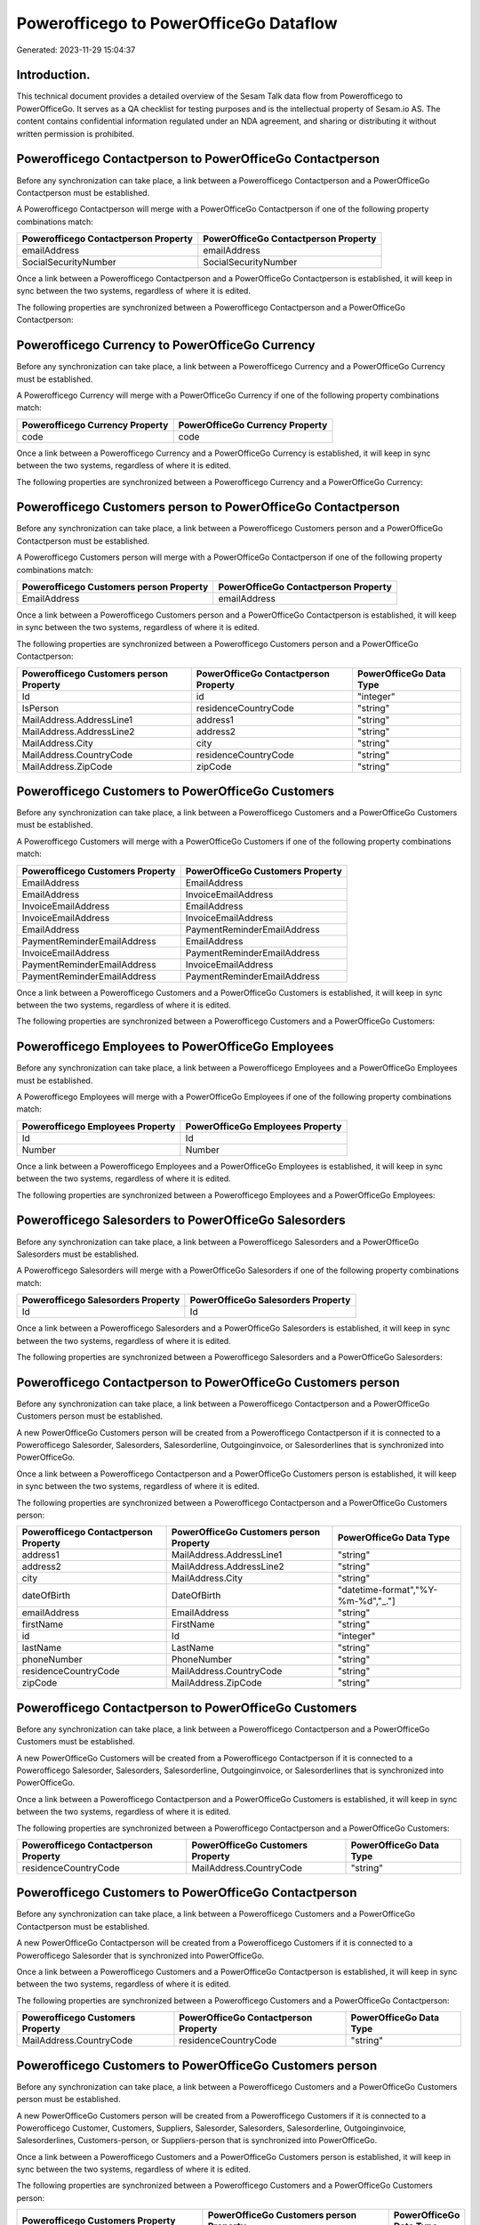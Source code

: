 =======================================
Powerofficego to PowerOfficeGo Dataflow
=======================================

Generated: 2023-11-29 15:04:37

Introduction.
------------

This technical document provides a detailed overview of the Sesam Talk data flow from Powerofficego to PowerOfficeGo. It serves as a QA checklist for testing purposes and is the intellectual property of Sesam.io AS. The content contains confidential information regulated under an NDA agreement, and sharing or distributing it without written permission is prohibited.

Powerofficego Contactperson to PowerOfficeGo Contactperson
----------------------------------------------------------
Before any synchronization can take place, a link between a Powerofficego Contactperson and a PowerOfficeGo Contactperson must be established.

A Powerofficego Contactperson will merge with a PowerOfficeGo Contactperson if one of the following property combinations match:

.. list-table::
   :header-rows: 1

   * - Powerofficego Contactperson Property
     - PowerOfficeGo Contactperson Property
   * - emailAddress
     - emailAddress
   * - SocialSecurityNumber
     - SocialSecurityNumber

Once a link between a Powerofficego Contactperson and a PowerOfficeGo Contactperson is established, it will keep in sync between the two systems, regardless of where it is edited.

The following properties are synchronized between a Powerofficego Contactperson and a PowerOfficeGo Contactperson:

.. list-table::
   :header-rows: 1

   * - Powerofficego Contactperson Property
     - PowerOfficeGo Contactperson Property
     - PowerOfficeGo Data Type


Powerofficego Currency to PowerOfficeGo Currency
------------------------------------------------
Before any synchronization can take place, a link between a Powerofficego Currency and a PowerOfficeGo Currency must be established.

A Powerofficego Currency will merge with a PowerOfficeGo Currency if one of the following property combinations match:

.. list-table::
   :header-rows: 1

   * - Powerofficego Currency Property
     - PowerOfficeGo Currency Property
   * - code
     - code

Once a link between a Powerofficego Currency and a PowerOfficeGo Currency is established, it will keep in sync between the two systems, regardless of where it is edited.

The following properties are synchronized between a Powerofficego Currency and a PowerOfficeGo Currency:

.. list-table::
   :header-rows: 1

   * - Powerofficego Currency Property
     - PowerOfficeGo Currency Property
     - PowerOfficeGo Data Type


Powerofficego Customers person to PowerOfficeGo Contactperson
-------------------------------------------------------------
Before any synchronization can take place, a link between a Powerofficego Customers person and a PowerOfficeGo Contactperson must be established.

A Powerofficego Customers person will merge with a PowerOfficeGo Contactperson if one of the following property combinations match:

.. list-table::
   :header-rows: 1

   * - Powerofficego Customers person Property
     - PowerOfficeGo Contactperson Property
   * - EmailAddress
     - emailAddress

Once a link between a Powerofficego Customers person and a PowerOfficeGo Contactperson is established, it will keep in sync between the two systems, regardless of where it is edited.

The following properties are synchronized between a Powerofficego Customers person and a PowerOfficeGo Contactperson:

.. list-table::
   :header-rows: 1

   * - Powerofficego Customers person Property
     - PowerOfficeGo Contactperson Property
     - PowerOfficeGo Data Type
   * - Id
     - id
     - "integer"
   * - IsPerson
     - residenceCountryCode
     - "string"
   * - MailAddress.AddressLine1
     - address1
     - "string"
   * - MailAddress.AddressLine2
     - address2
     - "string"
   * - MailAddress.City
     - city
     - "string"
   * - MailAddress.CountryCode
     - residenceCountryCode
     - "string"
   * - MailAddress.ZipCode
     - zipCode
     - "string"


Powerofficego Customers to PowerOfficeGo Customers
--------------------------------------------------
Before any synchronization can take place, a link between a Powerofficego Customers and a PowerOfficeGo Customers must be established.

A Powerofficego Customers will merge with a PowerOfficeGo Customers if one of the following property combinations match:

.. list-table::
   :header-rows: 1

   * - Powerofficego Customers Property
     - PowerOfficeGo Customers Property
   * - EmailAddress
     - EmailAddress
   * - EmailAddress
     - InvoiceEmailAddress
   * - InvoiceEmailAddress
     - EmailAddress
   * - InvoiceEmailAddress
     - InvoiceEmailAddress
   * - EmailAddress
     - PaymentReminderEmailAddress
   * - PaymentReminderEmailAddress
     - EmailAddress
   * - InvoiceEmailAddress
     - PaymentReminderEmailAddress
   * - PaymentReminderEmailAddress
     - InvoiceEmailAddress
   * - PaymentReminderEmailAddress
     - PaymentReminderEmailAddress

Once a link between a Powerofficego Customers and a PowerOfficeGo Customers is established, it will keep in sync between the two systems, regardless of where it is edited.

The following properties are synchronized between a Powerofficego Customers and a PowerOfficeGo Customers:

.. list-table::
   :header-rows: 1

   * - Powerofficego Customers Property
     - PowerOfficeGo Customers Property
     - PowerOfficeGo Data Type


Powerofficego Employees to PowerOfficeGo Employees
--------------------------------------------------
Before any synchronization can take place, a link between a Powerofficego Employees and a PowerOfficeGo Employees must be established.

A Powerofficego Employees will merge with a PowerOfficeGo Employees if one of the following property combinations match:

.. list-table::
   :header-rows: 1

   * - Powerofficego Employees Property
     - PowerOfficeGo Employees Property
   * - Id
     - Id
   * - Number
     - Number

Once a link between a Powerofficego Employees and a PowerOfficeGo Employees is established, it will keep in sync between the two systems, regardless of where it is edited.

The following properties are synchronized between a Powerofficego Employees and a PowerOfficeGo Employees:

.. list-table::
   :header-rows: 1

   * - Powerofficego Employees Property
     - PowerOfficeGo Employees Property
     - PowerOfficeGo Data Type


Powerofficego Salesorders to PowerOfficeGo Salesorders
------------------------------------------------------
Before any synchronization can take place, a link between a Powerofficego Salesorders and a PowerOfficeGo Salesorders must be established.

A Powerofficego Salesorders will merge with a PowerOfficeGo Salesorders if one of the following property combinations match:

.. list-table::
   :header-rows: 1

   * - Powerofficego Salesorders Property
     - PowerOfficeGo Salesorders Property
   * - Id
     - Id

Once a link between a Powerofficego Salesorders and a PowerOfficeGo Salesorders is established, it will keep in sync between the two systems, regardless of where it is edited.

The following properties are synchronized between a Powerofficego Salesorders and a PowerOfficeGo Salesorders:

.. list-table::
   :header-rows: 1

   * - Powerofficego Salesorders Property
     - PowerOfficeGo Salesorders Property
     - PowerOfficeGo Data Type


Powerofficego Contactperson to PowerOfficeGo Customers person
-------------------------------------------------------------
Before any synchronization can take place, a link between a Powerofficego Contactperson and a PowerOfficeGo Customers person must be established.

A new PowerOfficeGo Customers person will be created from a Powerofficego Contactperson if it is connected to a Powerofficego Salesorder, Salesorders, Salesorderline, Outgoinginvoice, or Salesorderlines that is synchronized into PowerOfficeGo.

Once a link between a Powerofficego Contactperson and a PowerOfficeGo Customers person is established, it will keep in sync between the two systems, regardless of where it is edited.

The following properties are synchronized between a Powerofficego Contactperson and a PowerOfficeGo Customers person:

.. list-table::
   :header-rows: 1

   * - Powerofficego Contactperson Property
     - PowerOfficeGo Customers person Property
     - PowerOfficeGo Data Type
   * - address1
     - MailAddress.AddressLine1
     - "string"
   * - address2
     - MailAddress.AddressLine2
     - "string"
   * - city
     - MailAddress.City
     - "string"
   * - dateOfBirth
     - DateOfBirth
     - "datetime-format","%Y-%m-%d","_."]
   * - emailAddress
     - EmailAddress
     - "string"
   * - firstName
     - FirstName
     - "string"
   * - id
     - Id
     - "integer"
   * - lastName
     - LastName
     - "string"
   * - phoneNumber
     - PhoneNumber
     - "string"
   * - residenceCountryCode
     - MailAddress.CountryCode
     - "string"
   * - zipCode
     - MailAddress.ZipCode
     - "string"


Powerofficego Contactperson to PowerOfficeGo Customers
------------------------------------------------------
Before any synchronization can take place, a link between a Powerofficego Contactperson and a PowerOfficeGo Customers must be established.

A new PowerOfficeGo Customers will be created from a Powerofficego Contactperson if it is connected to a Powerofficego Salesorder, Salesorders, Salesorderline, Outgoinginvoice, or Salesorderlines that is synchronized into PowerOfficeGo.

Once a link between a Powerofficego Contactperson and a PowerOfficeGo Customers is established, it will keep in sync between the two systems, regardless of where it is edited.

The following properties are synchronized between a Powerofficego Contactperson and a PowerOfficeGo Customers:

.. list-table::
   :header-rows: 1

   * - Powerofficego Contactperson Property
     - PowerOfficeGo Customers Property
     - PowerOfficeGo Data Type
   * - residenceCountryCode
     - MailAddress.CountryCode
     - "string"


Powerofficego Customers to PowerOfficeGo Contactperson
------------------------------------------------------
Before any synchronization can take place, a link between a Powerofficego Customers and a PowerOfficeGo Contactperson must be established.

A new PowerOfficeGo Contactperson will be created from a Powerofficego Customers if it is connected to a Powerofficego Salesorder that is synchronized into PowerOfficeGo.

Once a link between a Powerofficego Customers and a PowerOfficeGo Contactperson is established, it will keep in sync between the two systems, regardless of where it is edited.

The following properties are synchronized between a Powerofficego Customers and a PowerOfficeGo Contactperson:

.. list-table::
   :header-rows: 1

   * - Powerofficego Customers Property
     - PowerOfficeGo Contactperson Property
     - PowerOfficeGo Data Type
   * - MailAddress.CountryCode
     - residenceCountryCode
     - "string"


Powerofficego Customers to PowerOfficeGo Customers person
---------------------------------------------------------
Before any synchronization can take place, a link between a Powerofficego Customers and a PowerOfficeGo Customers person must be established.

A new PowerOfficeGo Customers person will be created from a Powerofficego Customers if it is connected to a Powerofficego Customer, Customers, Suppliers, Salesorder, Salesorders, Salesorderline, Outgoinginvoice, Salesorderlines, Customers-person, or Suppliers-person that is synchronized into PowerOfficeGo.

Once a link between a Powerofficego Customers and a PowerOfficeGo Customers person is established, it will keep in sync between the two systems, regardless of where it is edited.

The following properties are synchronized between a Powerofficego Customers and a PowerOfficeGo Customers person:

.. list-table::
   :header-rows: 1

   * - Powerofficego Customers Property
     - PowerOfficeGo Customers person Property
     - PowerOfficeGo Data Type
   * - Id
     - Id
     - "string"
   * - IsPerson
     - IsPerson
     - "string"
   * - IsPerson
     - MailAddress.CountryCode
     - "string"
   * - MailAddress.AddressLine1
     - MailAddress.AddressLine1
     - "string"
   * - MailAddress.AddressLine2
     - MailAddress.AddressLine2
     - "string"
   * - MailAddress.City
     - MailAddress.City
     - "string"
   * - MailAddress.CountryCode
     - IsPerson
     - "string"
   * - MailAddress.CountryCode
     - MailAddress.CountryCode
     - "string"
   * - MailAddress.LastChangedDateTimeOffset
     - MailAddress.LastChangedDateTimeOffset
     - "string"
   * - MailAddress.ZipCode
     - MailAddress.ZipCode
     - "string"


Powerofficego Suppliers person to PowerOfficeGo Contactperson
-------------------------------------------------------------
Every Powerofficego Suppliers person will be synchronized with a PowerOfficeGo Contactperson.

Once a link between a Powerofficego Suppliers person and a PowerOfficeGo Contactperson is established, it will keep in sync between the two systems, regardless of where it is edited.

The following properties are synchronized between a Powerofficego Suppliers person and a PowerOfficeGo Contactperson:

.. list-table::
   :header-rows: 1

   * - Powerofficego Suppliers person Property
     - PowerOfficeGo Contactperson Property
     - PowerOfficeGo Data Type
   * - DateOfBirth
     - dateOfBirth
     - "datetime-format","%Y-%m-%d","_."]
   * - EmailAddress
     - emailAddress
     - "string"
   * - FirstName
     - firstName
     - "string"
   * - MailAddress.CountryCode
     - residenceCountryCode
     - "string"
   * - PhoneNumber
     - phoneNumber
     - "string"

